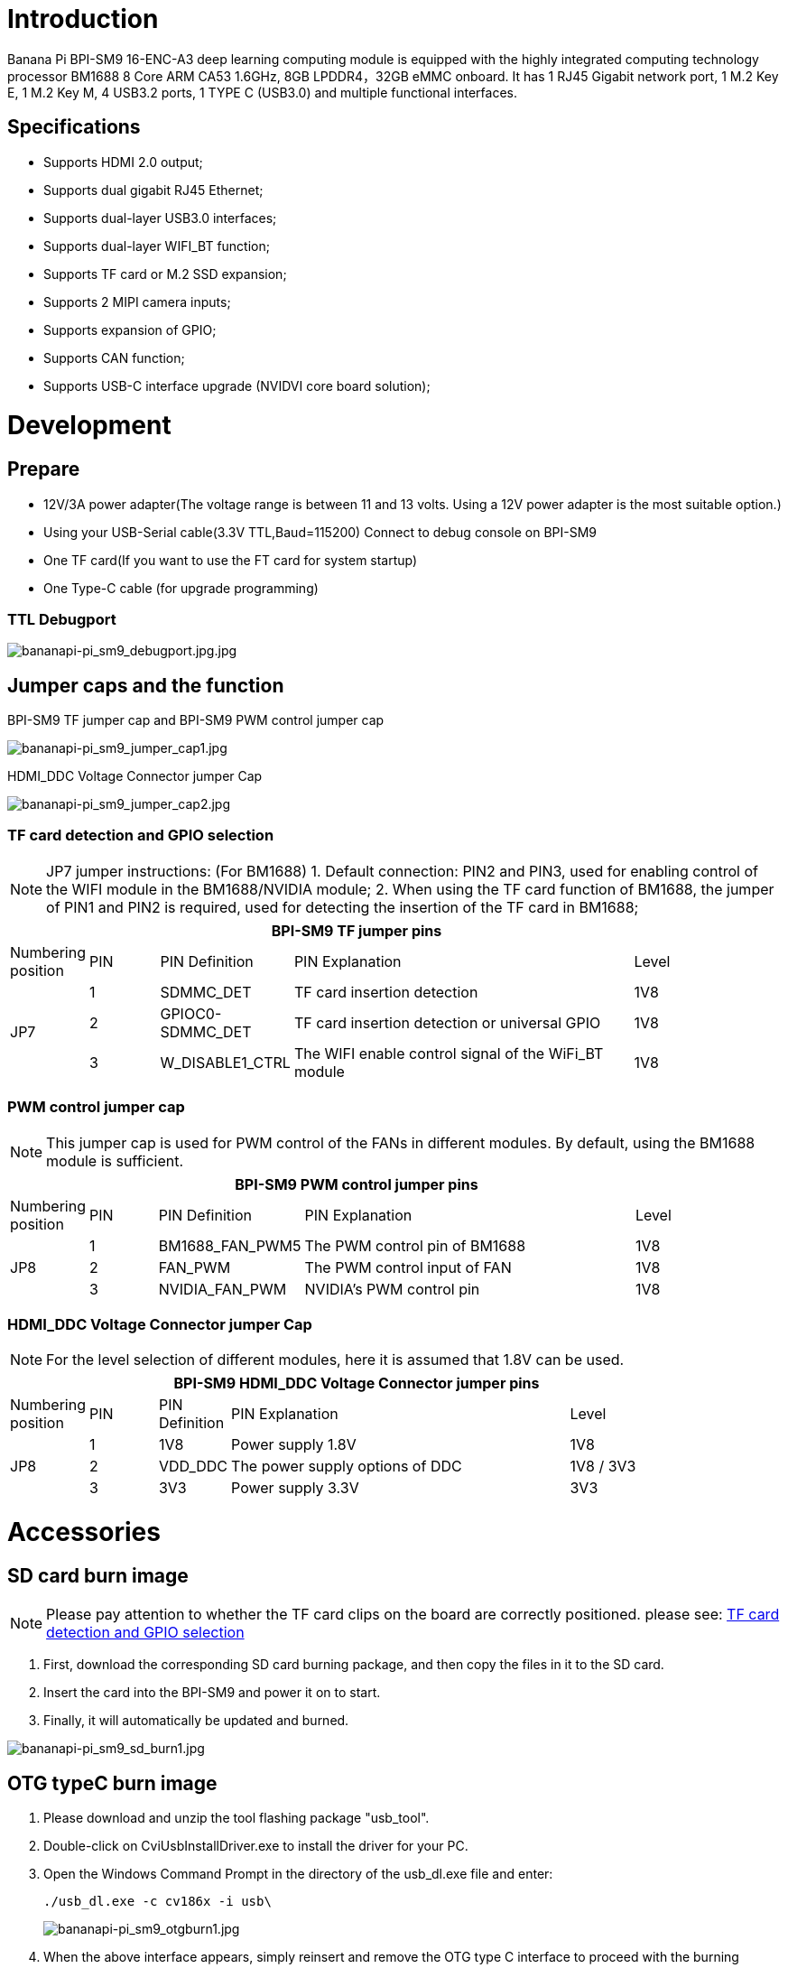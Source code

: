 = Introduction

Banana Pi BPI-SM9 16-ENC-A3 deep learning computing module is equipped with the highly integrated computing technology processor BM1688 8 Core ARM CA53 1.6GHz, 8GB LPDDR4，32GB eMMC onboard. It has 1 RJ45 Gigabit network port, 1 M.2 Key E, 1 M.2 Key M, 4 USB3.2 ports, 1 TYPE C (USB3.0) and multiple functional interfaces.

== Specifications
* Supports HDMI 2.0 output;
* Supports dual gigabit RJ45 Ethernet;
* Supports dual-layer USB3.0 interfaces;
* Supports dual-layer WIFI_BT function;
* Supports TF card or M.2 SSD expansion;
* Supports 2 MIPI camera inputs;
* Supports expansion of GPIO;
* Supports CAN function;
* Supports USB-C interface upgrade (NVIDVI core board solution);

= Development

== Prepare

* 12V/3A power adapter(The voltage range is between 11 and 13 volts. Using a 12V power adapter is the most suitable option.)

* Using your USB-Serial cable(3.3V TTL,Baud=115200) Connect to debug console on BPI-SM9

* One TF card(If you want to use the FT card for system startup)

* One Type-C cable (for upgrade programming)

=== TTL Debugport

image::/bpi-sm9/bpi-sm9-gettingstart/bananapi-pi_sm9_debugport.jpg.jpg[bananapi-pi_sm9_debugport.jpg.jpg]

== Jumper caps and the function
BPI-SM9 TF jumper cap and BPI-SM9 PWM control jumper cap

image::/bpi-sm9/bpi-sm9-gettingstart/bananapi-pi_sm9_jumper_cap1.jpg[bananapi-pi_sm9_jumper_cap1.jpg]

HDMI_DDC Voltage Connector jumper Cap

image::/bpi-sm9/bpi-sm9-gettingstart/bananapi-pi_sm9_jumper_cap2.jpg[bananapi-pi_sm9_jumper_cap2.jpg]

=== TF card detection and GPIO selection
NOTE: JP7 jumper instructions: (For BM1688)
1. Default connection: PIN2 and PIN3, used for enabling control of the WIFI module in the BM1688/NVIDIA module;
2. When using the TF card function of BM1688, the jumper of PIN1 and PIN2 is required, used for detecting the insertion of the TF card in BM1688;

[options="header",cols="1,1,1,5,1",width="90%"]
|====
5+| **BPI-SM9 TF jumper pins**
| Numbering position | PIN | PIN Definition | PIN Explanation | Level
.3+| JP7
| 1 | SDMMC_DET | TF card insertion detection | 1V8
| 2 | GPIOC0-SDMMC_DET | TF card insertion detection or universal GPIO | 1V8
| 3 | W_DISABLE1_CTRL | The WIFI enable control signal of the WiFi_BT module | 1V8

|====

=== PWM control jumper cap
NOTE: This jumper cap is used for PWM control of the FANs in different modules. By default, using the BM1688 module is sufficient.

[options="header",cols="1,1,1,5,1",width="90%"]
|====
5+| **BPI-SM9 PWM control jumper pins**
| Numbering position | PIN | PIN Definition | PIN Explanation | Level
.3+| JP8
| 1 | BM1688_FAN_PWM5 | The PWM control pin of BM1688 | 1V8
| 2 | FAN_PWM | The PWM control input of FAN | 1V8
| 3 | NVIDIA_FAN_PWM | NVIDIA's PWM control pin | 1V8
|====

=== HDMI_DDC Voltage Connector jumper Cap

NOTE: For the level selection of different modules, here it is assumed that 1.8V can be used.

[options="header",cols="1,1,1,5,2",width="90%"]
|====
5+| **BPI-SM9 HDMI_DDC Voltage Connector jumper pins**
| Numbering position | PIN | PIN Definition | PIN Explanation | Level
.3+| JP8
| 1 | 1V8 | Power supply 1.8V | 1V8
| 2 | VDD_DDC | The power supply options of DDC | 1V8 / 3V3
| 3 | 3V3 | Power supply 3.3V | 3V3
|====

= Accessories

== SD card burn image
NOTE: Please pay attention to whether the TF card clips on the board are correctly positioned. please see: link:https://docs.banana-pi.org/en/BPI-SM9/GettingStarted_BPI-SM9#_tf_card_detection_and_gpio_selection[TF card detection and GPIO selection]

. First, download the corresponding SD card burning package, and then copy the files in it to the SD card.

. Insert the card into the BPI-SM9 and power it on to start.

. Finally, it will automatically be updated and burned.

image::/bpi-sm9/bpi-sm9-gettingstart/bananapi-pi_sm9_sd_burn1.jpg[bananapi-pi_sm9_sd_burn1.jpg]


== OTG typeC burn image

. Please download and unzip the tool flashing package "usb_tool".
. Double-click on CviUsbInstallDriver.exe to install the driver for your PC.
. Open the Windows Command Prompt in the directory of the usb_dl.exe file and enter:
+
```bash
./usb_dl.exe -c cv186x -i usb\
```
image::/bpi-sm9/bpi-sm9-gettingstart/bananapi-pi_sm9_otgburn1.jpg[bananapi-pi_sm9_otgburn1.jpg]

. When the above interface appears, simply reinsert and remove the OTG type C interface to proceed with the burning process.

image::/bpi-sm9/bpi-sm9-gettingstart/bananapi-pi_sm9_otgburn2.jpg[bananapi-pi_sm9_otgburn2.jpg]

== USB3.0

image::/bpi-sm9/bpi-sm9-gettingstart/bananapi-pi_sm9_usbport1.jpg[bananapi-pi_sm9_usbport1.jpg]

```bash
admin@sophon:~$ lsblk
NAME         MAJ:MIN RM  SIZE RO TYPE MOUNTPOINTS
sda            8:0    1 14.8G  0 disk
└─sda1         8:1    1 14.8G  0 part /media/storage-hot-sda1
mmcblk0      179:0    0 28.9G  0 disk
├─mmcblk0p1  179:1    0  128M  0 part /boot
├─mmcblk0p2  179:2    0  128M  0 part /recovery
├─mmcblk0p3  179:3    0   10M  0 part
├─mmcblk0p4  179:4    0    7G  0 part /media/root-ro
├─mmcblk0p5  179:5    0    7G  0 part /media/root-rw
└─mmcblk0p6  179:6    0    4G  0 part /data
mmcblk0boot0 179:8    0    4M  1 disk
mmcblk0boot1 179:16   0    4M  1 disk
```

== Uart1

image::/bpi-sm9/bpi-sm9-gettingstart/bananapi-pi_sm9_uart1.jpg[bananapi-pi_sm9_uart1.jpg]

=== send
Use script to send
```bash
admin@sophon:~/storage-hot-sda1$ cat uart_send.sh
#!/bin/bash

# 检查传入的参数数量是否正确
if [ $# -ne 2 ]; then
    echo "用法: $0 <串口设备名称> <波特率>"
    echo "示例: $0 /dev/ttyS1 9600"
    exit 1
fi

# 获取传入的串口设备名称和波特率
serial_device=$1
baud_rate=$2

# 配置串口设备
sudo stty -F $serial_device $baud_rate raw

# 要发送的数据
data="hello, hdzk!\r\n"

# 无限循环发送数据
while true; do
    echo -e "$data" | sudo tee $serial_device > /dev/null
    if [ $? -ne 0 ]; then
        echo "数据发送失败。"
        break
    fi
    sleep 1
done
```
image::/bpi-sm9/bpi-sm9-gettingstart/bananapi-pi_sm9_uart2.jpg[bananapi-pi_sm9_uart2.jpg]

=== receive
Use script to receive
```bash
admin@sophon:~/storage-hot-sda1$ cat uart_send.sh
#!/bin/bash

# 检查传入的参数数量是否正确
if [ $# -ne 2 ]; then
    echo "用法: $0 <串口设备名称> <波特率>"
    echo "示例: $0 /dev/ttyS1 9600"
    exit 1
fi

# 获取传入的串口设备名称和波特率
serial_device=$1
baud_rate=$2

# 配置串口设备
sudo stty -F $serial_device $baud_rate raw

# 要发送的数据
data="hello, hdzk!\r\n"

# 无限循环发送数据
while true; do
    echo -e "$data" | sudo tee $serial_device > /dev/null
    if [ $? -ne 0 ]; then
        echo "数据发送失败。"
        break
    fi
    sleep 1
done
```

Received on the board
```bash
admin@sophon:~/storage-hot-sda1$ ./uart_receive.sh /dev/ttyS1 9600
123hello▒▒testhello▒▒testhello
testhello
testhello
testhello
test
```

image::/bpi-sm9/bpi-sm9-gettingstart/bananapi-pi_sm9_uart3.jpg[bananapi-pi_sm9_uart3.jpg]

= GPIO Define
== 40-pin interface
NOTE: The default level of the 40-pin GPIO is 3.3V (except for the 5V pin)
[%collapsible]
====

[options="header",cols="3,1,1,4",width="70%"]
|====
4+| **BPI-SM9 40 PIN Header GPIO define of JP41**
|BPI-SM9-CON	|PIN		|PIN	|BPI-SM9-CON
| 5V | 1 | 2 | 3V3
| 5V | 3 | 4 | I2C1_SDA
| GND | 5 | 6 | I2C1_SCL
| UART1_TXD | 7 | 8 | GPIO09
| UART1_RXD | 9 | 10 | GND
| I2S0_SCLK | 11 | 12 | UART1_RTS
| GND | 13 | 14 | SPI1_SCK
| SPI1_CS1 | 15 | 16 | GPIO12
| SPI1_CS0 | 17 | 18 | 3V3
| GND | 19 | 20 | SPI0_MOSI
| SPI1_MISO | 21 | 22 | SPI0_MISO
| SPI0_CS0 | 23 | 24 | SPI0_SCK
| SPI0_CS1 | 25 | 26 | GND
| ID_I2C_SCL | 27 | 28 | ID_I2C_SDA
| GND | 29 | 30 | GPIO01
| GPIO07 | 31 | 32 | GPIO11
| GND | 33 | 34 | GPIO13
| UART1_CTS | 35 | 36 | I2S0_LRCK
| I2S0_SDIN | 37 | 38 | SPI1_MOSI
| I2S0_SDOUT | 39 | 40 | GND

====

== Fan control interface

[%collapsible]
====

[options="header",cols="1,1,1",width="70%"]
|====
3+| **BPI-SM9 Fan control interface of JP4**
|PIN	| Definition		| Level	
| 1 | GND | / 
| 2 | 5V | 5V 
| 3 | TACH | 5V
| 4 | PWM | 5V 

====

== POE interface

[%collapsible]
====

[options="header",cols="1,1,1",width="70%"]
|====
3+| **BPI-SM9 POE interface of JP38**
|PIN	| Definition		| Level	
| 1 | POE_VC2 | / 
| 2 | POE_VC1 | / 
| 3 | POE_VC4 | /
| 4 | POE_VC3 | /

====

== CANH/L interface

[%collapsible]
====

[options="header",cols="1,1,1",width="70%"]
|====
3+| **BPI-SM9 CANH/L interface of JP5**
|PIN	| Definition		| Level	
| 1 | CANH | 3V3 
| 2 | CANL | 3V3 
| 3 | GND | /
| 4 | 3V3 | 3V3

====

== 12-pin interface

[%collapsible]
====

[options="header",cols="1,1,1",width="70%"]
|====
3+| **BPI-SM9 12-pin interface of JP50**
|PIN	| Definition		| Level	
| 1 | PC_LED- | 5V 
| 2 | PC_LED+ | 5V 
| 3 | UART2_RX | 3V3
| 4 | UART2_TX | 3V3
| 5 | LATCH_SET | 5V 
| 6 | LATCH_SET_BUT | 5V
| 7 | GND | /
| 8 | SYS_RST | 1V8
| 9 | GND | /
| 10 | FORCE_RECOVERY | 1V8 
| 11 | GND | /
| 12 | PWR_BTN | 5V

====

== Camera interface
=== Camera1
[%collapsible]
====

[options="header",cols="1,1,1",width="70%"]
|====
3+| **BPI-SM9 Camera1 of JP13**
|PIN	| Definition		| Level	
| 1 | GND | /
| 2 | NC | / 
| 3 | CSI2_D0_N | 1V8
| 4 | NC | /
| 5 | CSI2_D0_P | 1V8 
| 6 | NC | /
| 7 | GND | /
| 8 | NC | /
| 9 | CSI2_D1_N | 1V8
| 10 | NC | 1V8 
| 11 | CSI2_D1_P | 1V8
| 12 | NC | /
| 13 | GND | / 
| 14 | NC | /
| 15 | CSI2_CLK_N | 1V8
| 16 | NC | /
| 17 | CSI2_CLK_P | 1V8 
| 18 | NC | /
| 19 | GND | /
| 20 | NC | /
| 21 | CAM1_PWDN | 1V8
| 22 | NC | /
| 23 | CAM1_MCLK | 1V8
| 24 | NC | /
| 25 | CAM1_I2C_SCL | 3V3 
| 26 | NC | / 
| 27 | CAM1_I2C_SDA | 3V3
| 28 | NC | /
| 29 | 3V3 | 3V3 
| 30 | NC | /

====

=== Camera2
[%collapsible]
====

[options="header",cols="1,1,1",width="70%"]
|====
3+| **BPI-SM9 Camera2 of JP49**
|PIN	| Definition		| Level	
| 1 | GND | /
| 2 | NC | / 
| 3 | CSI0_D0_N | 1V8
| 4 | NC | /
| 5 | CSI0_D0_P | 1V8 
| 6 | NC | /
| 7 | GND | /
| 8 | NC | /
| 9 | CSI0_D1_N | 1V8
| 10 | NC | 1V8 
| 11 | CSI0_D1_P | 1V8
| 12 | NC | /
| 13 | GND | / 
| 14 | NC | /
| 15 | CSI0_CLK_N | 1V8
| 16 | NC | /
| 17 | CSI0_CLK_P | 1V8 
| 18 | NC | /
| 19 | GND | /
| 20 | NC | /
| 21 | CAM0_PWDN | 1V8
| 22 | NC | /
| 23 | CAM0_MCLK | 1V8
| 24 | NC | /
| 25 | CAM0_I2C_SCL | 3V3 
| 26 | NC | / 
| 27 | CAM0_I2C_SDA | 3V3
| 28 | NC | /
| 29 | 3V3 | 3V3 
| 30 | NC | /

====
